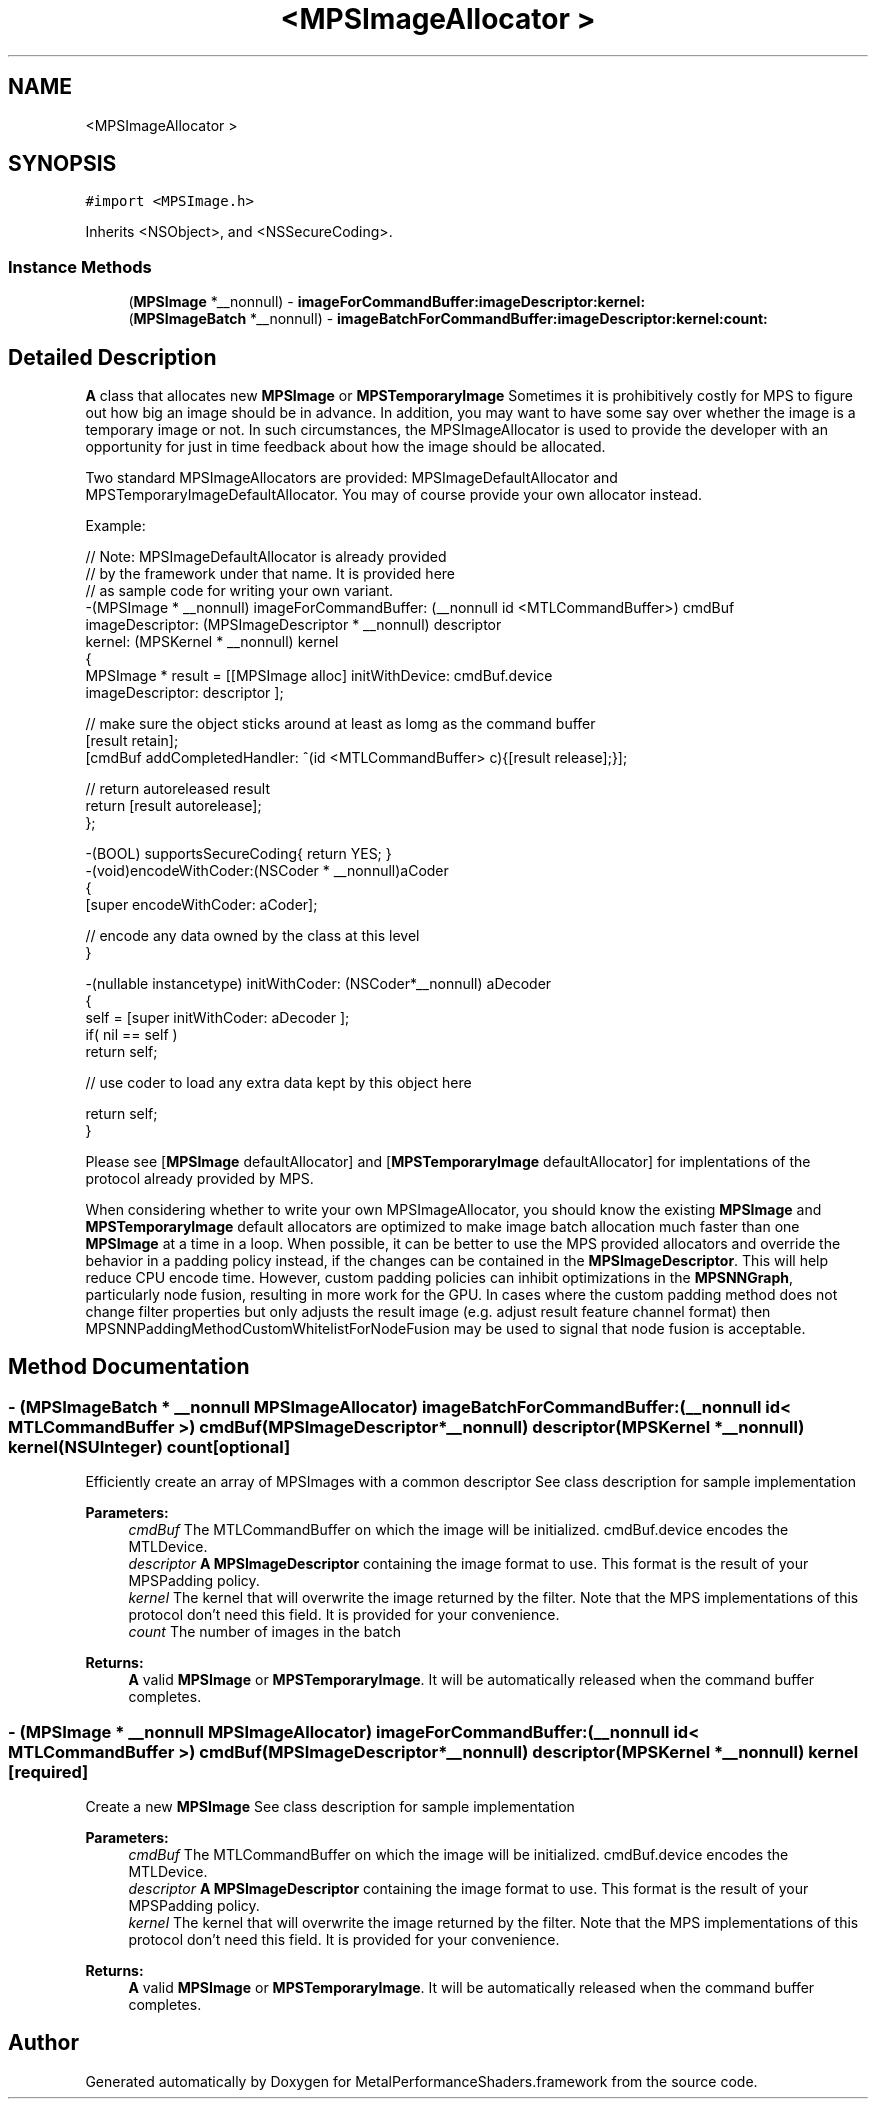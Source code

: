 .TH "<MPSImageAllocator >" 3 "Mon Jul 9 2018" "Version MetalPerformanceShaders-119.3" "MetalPerformanceShaders.framework" \" -*- nroff -*-
.ad l
.nh
.SH NAME
<MPSImageAllocator >
.SH SYNOPSIS
.br
.PP
.PP
\fC#import <MPSImage\&.h>\fP
.PP
Inherits <NSObject>, and <NSSecureCoding>\&.
.SS "Instance Methods"

.in +1c
.ti -1c
.RI "(\fBMPSImage\fP *__nonnull) \- \fBimageForCommandBuffer:imageDescriptor:kernel:\fP"
.br
.ti -1c
.RI "(\fBMPSImageBatch\fP *__nonnull) \- \fBimageBatchForCommandBuffer:imageDescriptor:kernel:count:\fP"
.br
.in -1c
.SH "Detailed Description"
.PP 
\fBA\fP class that allocates new \fBMPSImage\fP or \fBMPSTemporaryImage\fP  Sometimes it is prohibitively costly for MPS to figure out how big an image should be in advance\&. In addition, you may want to have some say over whether the image is a temporary image or not\&. In such circumstances, the MPSImageAllocator is used to provide the developer with an opportunity for just in time feedback about how the image should be allocated\&.
.PP
Two standard MPSImageAllocators are provided: MPSImageDefaultAllocator and MPSTemporaryImageDefaultAllocator\&. You may of course provide your own allocator instead\&.
.PP
Example: 
.PP
.nf
// Note: MPSImageDefaultAllocator is already provided
//       by the framework under that name\&.  It is provided here
//       as sample code for writing your own variant\&.
-(MPSImage * __nonnull)  imageForCommandBuffer: (__nonnull id <MTLCommandBuffer>) cmdBuf
                               imageDescriptor: (MPSImageDescriptor * __nonnull) descriptor
                                        kernel: (MPSKernel * __nonnull) kernel
{
    MPSImage * result = [[MPSImage alloc] initWithDevice: cmdBuf\&.device
                                         imageDescriptor: descriptor ];

    // make sure the object sticks around at least as lomg as the command buffer
    [result retain];
    [cmdBuf addCompletedHandler: ^(id <MTLCommandBuffer> c){[result release];}];

    // return autoreleased result
    return [result autorelease];
};

-(BOOL) supportsSecureCoding{ return YES; }
-(void)encodeWithCoder:(NSCoder * __nonnull)aCoder
{
    [super encodeWithCoder: aCoder];

    // encode any data owned by the class at this level
}

-(nullable instancetype) initWithCoder: (NSCoder*__nonnull) aDecoder
{
    self =  [super initWithCoder: aDecoder ];
    if( nil == self )
        return self;

    // use coder to load any extra data kept by this object here

    return self;
}

.fi
.PP
.PP
Please see [\fBMPSImage\fP defaultAllocator] and [\fBMPSTemporaryImage\fP defaultAllocator] for implentations of the protocol already provided by MPS\&.
.PP
When considering whether to write your own MPSImageAllocator, you should know the existing \fBMPSImage\fP and \fBMPSTemporaryImage\fP default allocators are optimized to make image batch allocation much faster than one \fBMPSImage\fP at a time in a loop\&. When possible, it can be better to use the MPS provided allocators and override the behavior in a padding policy instead, if the changes can be contained in the \fBMPSImageDescriptor\fP\&. This will help reduce CPU encode time\&. However, custom padding policies can inhibit optimizations in the \fBMPSNNGraph\fP, particularly node fusion, resulting in more work for the GPU\&. In cases where the custom padding method does not change filter properties but only adjusts the result image (e\&.g\&. adjust result feature channel format) then MPSNNPaddingMethodCustomWhitelistForNodeFusion may be used to signal that node fusion is acceptable\&. 
.SH "Method Documentation"
.PP 
.SS "\- (\fBMPSImageBatch\fP * __nonnull MPSImageAllocator) imageBatchForCommandBuffer: (__nonnull id< MTLCommandBuffer >) cmdBuf(\fBMPSImageDescriptor\fP *__nonnull) descriptor(\fBMPSKernel\fP *__nonnull) kernel(NSUInteger) count\fC [optional]\fP"
Efficiently create an array of MPSImages with a common descriptor  See class description for sample implementation 
.PP
\fBParameters:\fP
.RS 4
\fIcmdBuf\fP The MTLCommandBuffer on which the image will be initialized\&. cmdBuf\&.device encodes the MTLDevice\&. 
.br
\fIdescriptor\fP \fBA\fP \fBMPSImageDescriptor\fP containing the image format to use\&. This format is the result of your MPSPadding policy\&. 
.br
\fIkernel\fP The kernel that will overwrite the image returned by the filter\&. Note that the MPS implementations of this protocol don't need this field\&. It is provided for your convenience\&. 
.br
\fIcount\fP The number of images in the batch
.RE
.PP
\fBReturns:\fP
.RS 4
\fBA\fP valid \fBMPSImage\fP or \fBMPSTemporaryImage\fP\&. It will be automatically released when the command buffer completes\&. 
.RE
.PP

.SS "\- (\fBMPSImage\fP * __nonnull MPSImageAllocator) imageForCommandBuffer: (__nonnull id< MTLCommandBuffer >) cmdBuf(\fBMPSImageDescriptor\fP *__nonnull) descriptor(\fBMPSKernel\fP *__nonnull) kernel\fC [required]\fP"
Create a new \fBMPSImage\fP  See class description for sample implementation 
.PP
\fBParameters:\fP
.RS 4
\fIcmdBuf\fP The MTLCommandBuffer on which the image will be initialized\&. cmdBuf\&.device encodes the MTLDevice\&. 
.br
\fIdescriptor\fP \fBA\fP \fBMPSImageDescriptor\fP containing the image format to use\&. This format is the result of your MPSPadding policy\&. 
.br
\fIkernel\fP The kernel that will overwrite the image returned by the filter\&. Note that the MPS implementations of this protocol don't need this field\&. It is provided for your convenience\&.
.RE
.PP
\fBReturns:\fP
.RS 4
\fBA\fP valid \fBMPSImage\fP or \fBMPSTemporaryImage\fP\&. It will be automatically released when the command buffer completes\&. 
.RE
.PP


.SH "Author"
.PP 
Generated automatically by Doxygen for MetalPerformanceShaders\&.framework from the source code\&.

